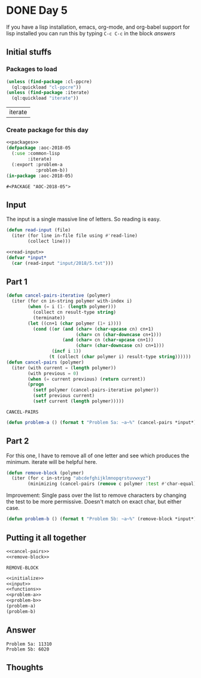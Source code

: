 #+STARTUP: indent content
#+OPTIONS: num:nil toc:nil
* DONE Day 5
If you have a lisp installation, emacs, org-mode, and org-babel
support for lisp installed you can run this by typing =C-c C-c= in the
block [[answers][answers]]
** Initial stuffs
*** Packages to load
#+NAME: packages
#+BEGIN_SRC lisp
  (unless (find-package :cl-ppcre)
    (ql:quickload "cl-ppcre"))
  (unless (find-package :iterate)
    (ql:quickload "iterate"))
#+END_SRC

#+RESULTS: packages
| iterate |

*** Create package for this day
#+NAME: initialize
#+BEGIN_SRC lisp :noweb yes
  <<packages>>
  (defpackage :aoc-2018-05
    (:use :common-lisp
          :iterate)
    (:export :problem-a
             :problem-b))
  (in-package :aoc-2018-05)
#+END_SRC

#+RESULTS: initialize
: #<PACKAGE "AOC-2018-05">

** Input
The input is a single massive line of letters. So reading is easy.
#+NAME: read-input
#+BEGIN_SRC lisp
  (defun read-input (file)
    (iter (for line in-file file using #'read-line)
          (collect line)))
#+END_SRC
#+NAME: input
#+BEGIN_SRC lisp :noweb yes
  <<read-input>>
  (defvar *input*
    (car (read-input "input/2018/5.txt")))
#+END_SRC

** Part 1

#+NAME: cancel-pairs
#+BEGIN_SRC lisp
  (defun cancel-pairs-iterative (polymer)
    (iter (for cn in-string polymer with-index i)
          (when (= i (1- (length polymer)))
            (collect cn result-type string)
            (terminate))
          (let ((cn+1 (char polymer (1+ i))))
            (cond ((or (and (char= (char-upcase cn) cn+1)
                            (char= cn (char-downcase cn+1)))
                       (and (char= cn (char-upcase cn+1))
                            (char= (char-downcase cn) cn+1)))
                   (incf i 1))
                  (t (collect (char polymer i) result-type string))))))
  (defun cancel-pairs (polymer)
    (iter (with current = (length polymer))
          (with previous = 0)
          (when (= current previous) (return current))
          (progn
            (setf polymer (cancel-pairs-iterative polymer))
            (setf previous current)
            (setf current (length polymer)))))
#+END_SRC

#+RESULTS: cancel-pairs
: CANCEL-PAIRS

#+NAME: problem-a
#+BEGIN_SRC lisp :noweb yes
  (defun problem-a () (format t "Problem 5a: ~a~%" (cancel-pairs *input*)))
#+END_SRC
** Part 2
For this one, I have to remove all of one letter and see which
produces the minimum. iterate will be helpful here.
#+NAME: remove-block
#+BEGIN_SRC lisp
  (defun remove-block (polymer)
    (iter (for c in-string "abcdefghijklmnopqrstuvwxyz")
          (minimizing (cancel-pairs (remove c polymer :test #'char-equal)))))
#+END_SRC
Improvement: Single pass over the list to remove characters by
changing the test to be more permissive. Doesn't match on exact char,
but either case.
#+NAME: problem-b
#+BEGIN_SRC lisp :noweb yes
  (defun problem-b () (format t "Problem 5b: ~a~%" (remove-block *input*)))
#+END_SRC
** Putting it all together
#+NAME: functions
#+BEGIN_SRC lisp :noweb yes
  <<cancel-pairs>>
  <<remove-block>>
#+END_SRC

#+RESULTS: functions
: REMOVE-BLOCK

#+NAME: answers
#+BEGIN_SRC lisp :results output :exports both :noweb yes :tangle 2018.05.lisp
  <<initialize>>
  <<input>>
  <<functions>>
  <<problem-a>>
  <<problem-b>>
  (problem-a)
  (problem-b)
#+END_SRC
** Answer
#+RESULTS: answers
: Problem 5a: 11310
: Problem 5b: 6020
** Thoughts
